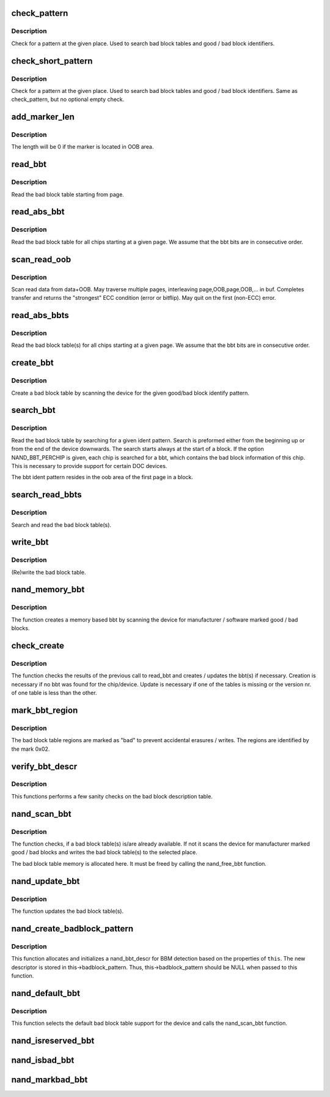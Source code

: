 .. -*- coding: utf-8; mode: rst -*-
.. src-file: drivers/mtd/nand/nand_bbt.c

.. _`check_pattern`:

check_pattern
=============

.. c:function:: int check_pattern(uint8_t *buf, int len, int paglen, struct nand_bbt_descr *td)

    [GENERIC] check if a pattern is in the buffer

    :param uint8_t \*buf:
        the buffer to search

    :param int len:
        the length of buffer to search

    :param int paglen:
        the pagelength

    :param struct nand_bbt_descr \*td:
        search pattern descriptor

.. _`check_pattern.description`:

Description
-----------

Check for a pattern at the given place. Used to search bad block tables and
good / bad block identifiers.

.. _`check_short_pattern`:

check_short_pattern
===================

.. c:function:: int check_short_pattern(uint8_t *buf, struct nand_bbt_descr *td)

    [GENERIC] check if a pattern is in the buffer

    :param uint8_t \*buf:
        the buffer to search

    :param struct nand_bbt_descr \*td:
        search pattern descriptor

.. _`check_short_pattern.description`:

Description
-----------

Check for a pattern at the given place. Used to search bad block tables and
good / bad block identifiers. Same as check_pattern, but no optional empty
check.

.. _`add_marker_len`:

add_marker_len
==============

.. c:function:: u32 add_marker_len(struct nand_bbt_descr *td)

    compute the length of the marker in data area

    :param struct nand_bbt_descr \*td:
        BBT descriptor used for computation

.. _`add_marker_len.description`:

Description
-----------

The length will be 0 if the marker is located in OOB area.

.. _`read_bbt`:

read_bbt
========

.. c:function:: int read_bbt(struct mtd_info *mtd, uint8_t *buf, int page, int num, struct nand_bbt_descr *td, int offs)

    [GENERIC] Read the bad block table starting from page

    :param struct mtd_info \*mtd:
        MTD device structure

    :param uint8_t \*buf:
        temporary buffer

    :param int page:
        the starting page

    :param int num:
        the number of bbt descriptors to read

    :param struct nand_bbt_descr \*td:
        the bbt describtion table

    :param int offs:
        block number offset in the table

.. _`read_bbt.description`:

Description
-----------

Read the bad block table starting from page.

.. _`read_abs_bbt`:

read_abs_bbt
============

.. c:function:: int read_abs_bbt(struct mtd_info *mtd, uint8_t *buf, struct nand_bbt_descr *td, int chip)

    [GENERIC] Read the bad block table starting at a given page

    :param struct mtd_info \*mtd:
        MTD device structure

    :param uint8_t \*buf:
        temporary buffer

    :param struct nand_bbt_descr \*td:
        descriptor for the bad block table

    :param int chip:
        read the table for a specific chip, -1 read all chips; applies only if
        NAND_BBT_PERCHIP option is set

.. _`read_abs_bbt.description`:

Description
-----------

Read the bad block table for all chips starting at a given page. We assume
that the bbt bits are in consecutive order.

.. _`scan_read_oob`:

scan_read_oob
=============

.. c:function:: int scan_read_oob(struct mtd_info *mtd, uint8_t *buf, loff_t offs, size_t len)

    [GENERIC] Scan data+OOB region to buffer

    :param struct mtd_info \*mtd:
        MTD device structure

    :param uint8_t \*buf:
        temporary buffer

    :param loff_t offs:
        offset at which to scan

    :param size_t len:
        length of data region to read

.. _`scan_read_oob.description`:

Description
-----------

Scan read data from data+OOB. May traverse multiple pages, interleaving
page,OOB,page,OOB,... in buf. Completes transfer and returns the "strongest"
ECC condition (error or bitflip). May quit on the first (non-ECC) error.

.. _`read_abs_bbts`:

read_abs_bbts
=============

.. c:function:: void read_abs_bbts(struct mtd_info *mtd, uint8_t *buf, struct nand_bbt_descr *td, struct nand_bbt_descr *md)

    [GENERIC] Read the bad block table(s) for all chips starting at a given page

    :param struct mtd_info \*mtd:
        MTD device structure

    :param uint8_t \*buf:
        temporary buffer

    :param struct nand_bbt_descr \*td:
        descriptor for the bad block table

    :param struct nand_bbt_descr \*md:
        descriptor for the bad block table mirror

.. _`read_abs_bbts.description`:

Description
-----------

Read the bad block table(s) for all chips starting at a given page. We
assume that the bbt bits are in consecutive order.

.. _`create_bbt`:

create_bbt
==========

.. c:function:: int create_bbt(struct mtd_info *mtd, uint8_t *buf, struct nand_bbt_descr *bd, int chip)

    [GENERIC] Create a bad block table by scanning the device

    :param struct mtd_info \*mtd:
        MTD device structure

    :param uint8_t \*buf:
        temporary buffer

    :param struct nand_bbt_descr \*bd:
        descriptor for the good/bad block search pattern

    :param int chip:
        create the table for a specific chip, -1 read all chips; applies only
        if NAND_BBT_PERCHIP option is set

.. _`create_bbt.description`:

Description
-----------

Create a bad block table by scanning the device for the given good/bad block
identify pattern.

.. _`search_bbt`:

search_bbt
==========

.. c:function:: int search_bbt(struct mtd_info *mtd, uint8_t *buf, struct nand_bbt_descr *td)

    [GENERIC] scan the device for a specific bad block table

    :param struct mtd_info \*mtd:
        MTD device structure

    :param uint8_t \*buf:
        temporary buffer

    :param struct nand_bbt_descr \*td:
        descriptor for the bad block table

.. _`search_bbt.description`:

Description
-----------

Read the bad block table by searching for a given ident pattern. Search is
preformed either from the beginning up or from the end of the device
downwards. The search starts always at the start of a block. If the option
NAND_BBT_PERCHIP is given, each chip is searched for a bbt, which contains
the bad block information of this chip. This is necessary to provide support
for certain DOC devices.

The bbt ident pattern resides in the oob area of the first page in a block.

.. _`search_read_bbts`:

search_read_bbts
================

.. c:function:: void search_read_bbts(struct mtd_info *mtd, uint8_t *buf, struct nand_bbt_descr *td, struct nand_bbt_descr *md)

    [GENERIC] scan the device for bad block table(s)

    :param struct mtd_info \*mtd:
        MTD device structure

    :param uint8_t \*buf:
        temporary buffer

    :param struct nand_bbt_descr \*td:
        descriptor for the bad block table

    :param struct nand_bbt_descr \*md:
        descriptor for the bad block table mirror

.. _`search_read_bbts.description`:

Description
-----------

Search and read the bad block table(s).

.. _`write_bbt`:

write_bbt
=========

.. c:function:: int write_bbt(struct mtd_info *mtd, uint8_t *buf, struct nand_bbt_descr *td, struct nand_bbt_descr *md, int chipsel)

    [GENERIC] (Re)write the bad block table

    :param struct mtd_info \*mtd:
        MTD device structure

    :param uint8_t \*buf:
        temporary buffer

    :param struct nand_bbt_descr \*td:
        descriptor for the bad block table

    :param struct nand_bbt_descr \*md:
        descriptor for the bad block table mirror

    :param int chipsel:
        selector for a specific chip, -1 for all

.. _`write_bbt.description`:

Description
-----------

(Re)write the bad block table.

.. _`nand_memory_bbt`:

nand_memory_bbt
===============

.. c:function:: int nand_memory_bbt(struct mtd_info *mtd, struct nand_bbt_descr *bd)

    [GENERIC] create a memory based bad block table

    :param struct mtd_info \*mtd:
        MTD device structure

    :param struct nand_bbt_descr \*bd:
        descriptor for the good/bad block search pattern

.. _`nand_memory_bbt.description`:

Description
-----------

The function creates a memory based bbt by scanning the device for
manufacturer / software marked good / bad blocks.

.. _`check_create`:

check_create
============

.. c:function:: int check_create(struct mtd_info *mtd, uint8_t *buf, struct nand_bbt_descr *bd)

    [GENERIC] create and write bbt(s) if necessary

    :param struct mtd_info \*mtd:
        MTD device structure

    :param uint8_t \*buf:
        temporary buffer

    :param struct nand_bbt_descr \*bd:
        descriptor for the good/bad block search pattern

.. _`check_create.description`:

Description
-----------

The function checks the results of the previous call to read_bbt and creates
/ updates the bbt(s) if necessary. Creation is necessary if no bbt was found
for the chip/device. Update is necessary if one of the tables is missing or
the version nr. of one table is less than the other.

.. _`mark_bbt_region`:

mark_bbt_region
===============

.. c:function:: void mark_bbt_region(struct mtd_info *mtd, struct nand_bbt_descr *td)

    [GENERIC] mark the bad block table regions

    :param struct mtd_info \*mtd:
        MTD device structure

    :param struct nand_bbt_descr \*td:
        bad block table descriptor

.. _`mark_bbt_region.description`:

Description
-----------

The bad block table regions are marked as "bad" to prevent accidental
erasures / writes. The regions are identified by the mark 0x02.

.. _`verify_bbt_descr`:

verify_bbt_descr
================

.. c:function:: void verify_bbt_descr(struct mtd_info *mtd, struct nand_bbt_descr *bd)

    verify the bad block description

    :param struct mtd_info \*mtd:
        MTD device structure

    :param struct nand_bbt_descr \*bd:
        the table to verify

.. _`verify_bbt_descr.description`:

Description
-----------

This functions performs a few sanity checks on the bad block description
table.

.. _`nand_scan_bbt`:

nand_scan_bbt
=============

.. c:function:: int nand_scan_bbt(struct mtd_info *mtd, struct nand_bbt_descr *bd)

    [NAND Interface] scan, find, read and maybe create bad block table(s)

    :param struct mtd_info \*mtd:
        MTD device structure

    :param struct nand_bbt_descr \*bd:
        descriptor for the good/bad block search pattern

.. _`nand_scan_bbt.description`:

Description
-----------

The function checks, if a bad block table(s) is/are already available. If
not it scans the device for manufacturer marked good / bad blocks and writes
the bad block table(s) to the selected place.

The bad block table memory is allocated here. It must be freed by calling
the nand_free_bbt function.

.. _`nand_update_bbt`:

nand_update_bbt
===============

.. c:function:: int nand_update_bbt(struct mtd_info *mtd, loff_t offs)

    update bad block table(s)

    :param struct mtd_info \*mtd:
        MTD device structure

    :param loff_t offs:
        the offset of the newly marked block

.. _`nand_update_bbt.description`:

Description
-----------

The function updates the bad block table(s).

.. _`nand_create_badblock_pattern`:

nand_create_badblock_pattern
============================

.. c:function:: int nand_create_badblock_pattern(struct nand_chip *this)

    [INTERN] Creates a BBT descriptor structure

    :param struct nand_chip \*this:
        NAND chip to create descriptor for

.. _`nand_create_badblock_pattern.description`:

Description
-----------

This function allocates and initializes a nand_bbt_descr for BBM detection
based on the properties of \ ``this``\ . The new descriptor is stored in
this->badblock_pattern. Thus, this->badblock_pattern should be NULL when
passed to this function.

.. _`nand_default_bbt`:

nand_default_bbt
================

.. c:function:: int nand_default_bbt(struct mtd_info *mtd)

    [NAND Interface] Select a default bad block table for the device

    :param struct mtd_info \*mtd:
        MTD device structure

.. _`nand_default_bbt.description`:

Description
-----------

This function selects the default bad block table support for the device and
calls the nand_scan_bbt function.

.. _`nand_isreserved_bbt`:

nand_isreserved_bbt
===================

.. c:function:: int nand_isreserved_bbt(struct mtd_info *mtd, loff_t offs)

    [NAND Interface] Check if a block is reserved

    :param struct mtd_info \*mtd:
        MTD device structure

    :param loff_t offs:
        offset in the device

.. _`nand_isbad_bbt`:

nand_isbad_bbt
==============

.. c:function:: int nand_isbad_bbt(struct mtd_info *mtd, loff_t offs, int allowbbt)

    [NAND Interface] Check if a block is bad

    :param struct mtd_info \*mtd:
        MTD device structure

    :param loff_t offs:
        offset in the device

    :param int allowbbt:
        allow access to bad block table region

.. _`nand_markbad_bbt`:

nand_markbad_bbt
================

.. c:function:: int nand_markbad_bbt(struct mtd_info *mtd, loff_t offs)

    [NAND Interface] Mark a block bad in the BBT

    :param struct mtd_info \*mtd:
        MTD device structure

    :param loff_t offs:
        offset of the bad block

.. This file was automatic generated / don't edit.

